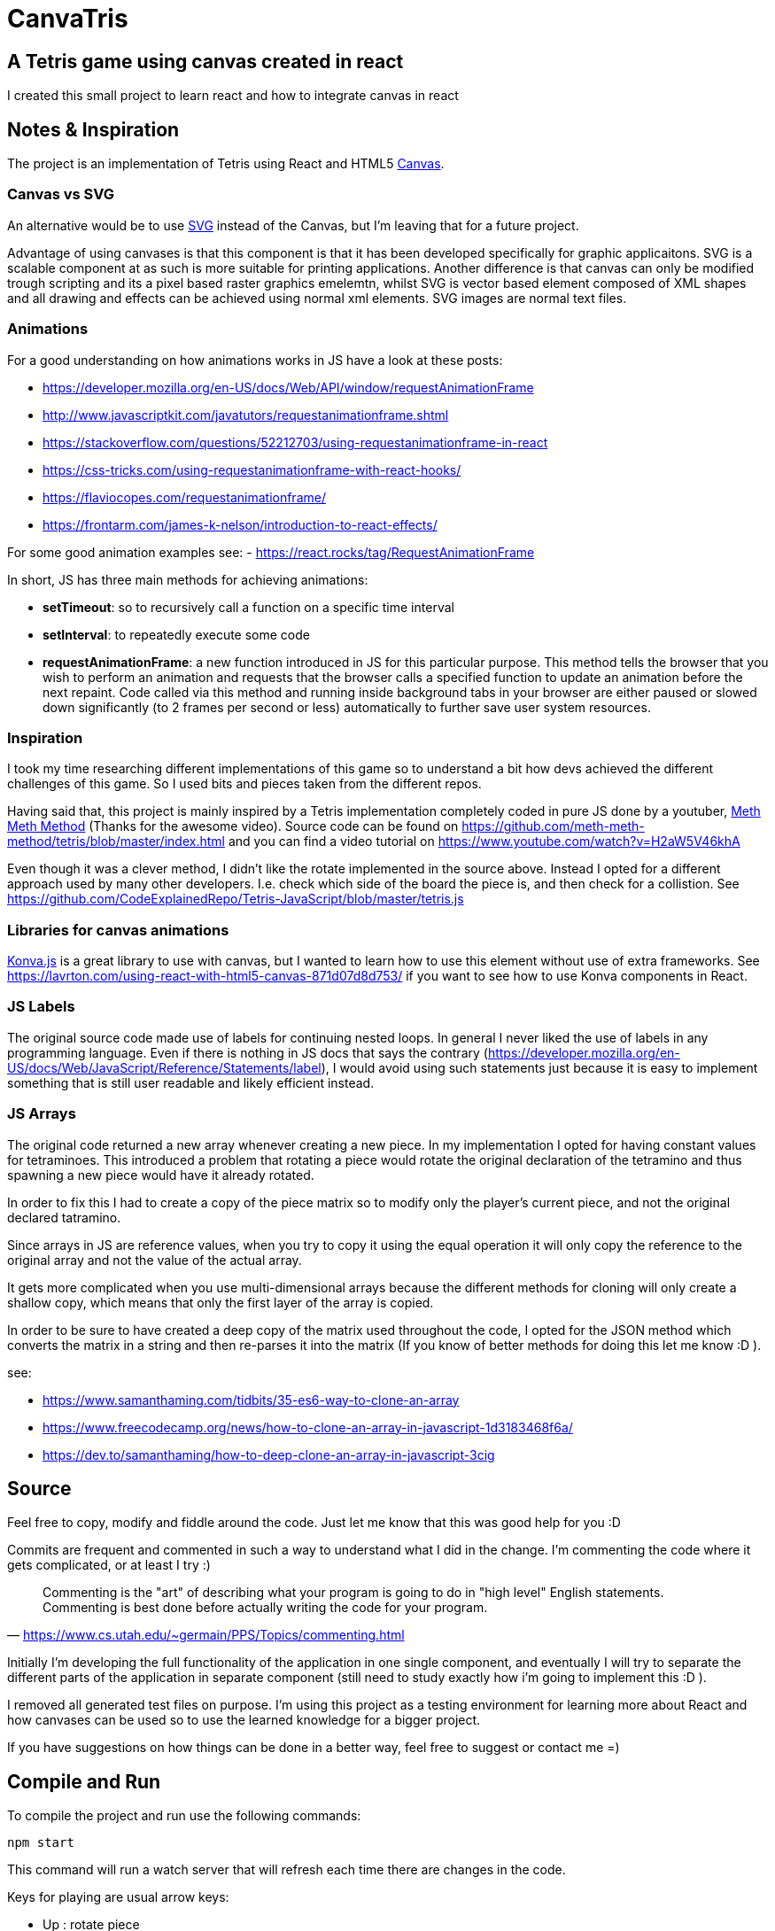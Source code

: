 = CanvaTris

== A Tetris game using canvas created in react

I created this small project to learn react and how to integrate canvas in react

== Notes & Inspiration
The project is an implementation of Tetris using React and HTML5 https://www.w3schools.com/html/html5_canvas.asp[Canvas].

=== Canvas vs SVG
An alternative would be to use https://www.w3schools.com/graphics/svg_intro.asp[SVG] instead of the Canvas, but I'm leaving that for a future project. 

Advantage of using canvases is that this component is that it has been developed specifically for graphic applicaitons. SVG is a scalable component at as such is more suitable for printing applications. Another difference is that canvas can only be modified trough scripting and its a pixel based raster graphics emelemtn, whilst SVG is vector based element composed of XML shapes and all drawing and effects can be achieved using normal xml elements. SVG images are normal text files.

=== Animations
For a good understanding on how animations works in JS have a look at these posts:

- https://developer.mozilla.org/en-US/docs/Web/API/window/requestAnimationFrame
- http://www.javascriptkit.com/javatutors/requestanimationframe.shtml
- https://stackoverflow.com/questions/52212703/using-requestanimationframe-in-react
- https://css-tricks.com/using-requestanimationframe-with-react-hooks/
- https://flaviocopes.com/requestanimationframe/
- https://frontarm.com/james-k-nelson/introduction-to-react-effects/

For some good animation examples see:
- https://react.rocks/tag/RequestAnimationFrame

In short, JS has three main methods for achieving animations:

- *setTimeout*: so to recursively call a function on a specific time interval
 - *setInterval*: to repeatedly execute some code
 - *requestAnimationFrame*: a new function introduced in JS for this particular purpose. This method tells the browser that you wish to perform an animation and requests that the browser calls a specified function to update an animation before the next repaint. Code called via this method and running inside background tabs in your browser are either paused or slowed down significantly (to 2 frames per second or less) automatically to further save user system resources.

=== Inspiration
I took my time researching different implementations of this game so to understand a bit how devs achieved the different challenges of this game. So I used bits and pieces taken from the different repos. 

Having said that, this project is mainly inspired by a Tetris implementation completely coded in pure JS done by a youtuber, https://www.youtube.com/channel/UC8A0M0eDttdB11MHxX58vXQ[Meth Meth Method] (Thanks for the awesome video). Source code can be found on https://github.com/meth-meth-method/tetris/blob/master/index.html and you can find a video tutorial on https://www.youtube.com/watch?v=H2aW5V46khA

Even though it was a clever method, I didn't like the rotate implemented in the source above. Instead I opted for a different approach used by many other developers. I.e. check which side of the board the piece is, and then check for a collistion. See https://github.com/CodeExplainedRepo/Tetris-JavaScript/blob/master/tetris.js

=== Libraries for canvas animations
https://konvajs.org/[Konva.js] is a great library to use with canvas, but I wanted to learn how to use this element without use of extra frameworks. See https://lavrton.com/using-react-with-html5-canvas-871d07d8d753/ if you want to see how to use Konva components in React.

=== JS Labels
The original source code made use of labels for continuing nested loops. In general I never liked the use of labels in any programming language.
Even if there is nothing in JS docs that says the contrary (https://developer.mozilla.org/en-US/docs/Web/JavaScript/Reference/Statements/label), I would avoid using such statements just because it is easy to implement something that is still user readable and likely efficient instead.

=== JS Arrays
The original code returned a new array whenever creating a new piece. In my implementation I opted for having constant values for tetraminoes. This introduced a problem that rotating a piece would rotate the original declaration of the tetramino and thus spawning a new piece would have it already rotated. 

In order to fix this I had to create a copy of the piece matrix so to modify only the player's current piece, and not the original declared tatramino.

Since arrays in JS are reference values, when you try to copy it using the equal operation it will only copy the reference to the original array and not the value of the actual array. 

It gets more complicated when you use multi-dimensional arrays because the different methods for cloning will only create a shallow copy, which means that only the first layer of the array is copied.

In order to be sure to have created a deep copy of the matrix used throughout the code, I opted for the JSON method which converts the matrix in a string and then re-parses it into the matrix (If you know of better methods for doing this let me know :D ).

see:

- https://www.samanthaming.com/tidbits/35-es6-way-to-clone-an-array
- https://www.freecodecamp.org/news/how-to-clone-an-array-in-javascript-1d3183468f6a/
- https://dev.to/samanthaming/how-to-deep-clone-an-array-in-javascript-3cig

== Source
Feel free to copy, modify and fiddle around the code. Just let me know that this was good help for you :D

Commits are frequent and commented in such a way to understand what I did in the change. I'm commenting the code where it gets complicated, or at least I try :)

[quote, 'https://www.cs.utah.edu/~germain/PPS/Topics/commenting.html']
Commenting is the "art" of describing what your program is going to do in "high level" English statements. Commenting is best done before actually writing the code for your program.

Initially I'm developing the full functionality of the application in one single component, and eventually I will try to separate the different parts of the application in separate component (still need to study exactly how i'm going to implement this :D ).

I removed all generated test files on purpose. I'm using this project as a testing environment for learning more about React and how canvases can be used so to use the learned knowledge for a bigger project.
 
If you have suggestions on how things can be done in a better way, feel free to suggest or contact me =)

== Compile and Run
To compile the project and run use the following commands:
[source]
npm start

This command will run a watch server that will refresh each time there are changes in the code.

Keys for playing are usual arrow keys:

- Up : rotate piece
- Down : move piece one slot down
- Left/Right : move piece left or right
- Esc : restart game

Enjoy!